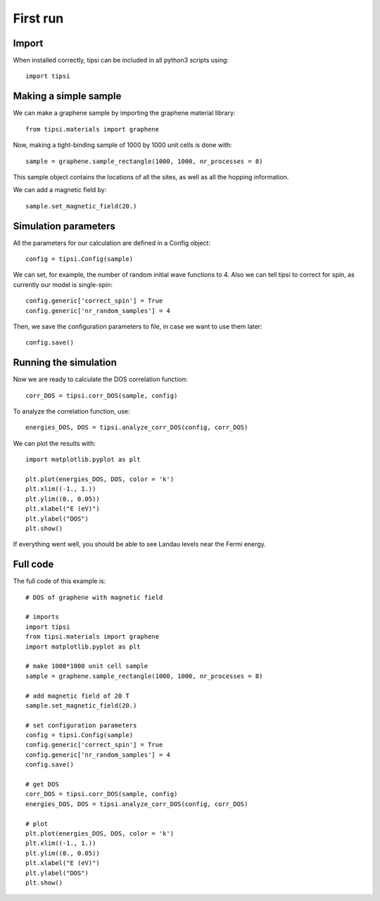 =========
First run
=========

Import
------

When installed correctly, tipsi can be included in all python3 scripts using::

    import tipsi

Making a simple sample
----------------------

We can make a graphene sample by importing the graphene material library::

    from tipsi.materials import graphene

Now, making a tight-binding sample of 1000 by 1000 unit cells is done with::

    sample = graphene.sample_rectangle(1000, 1000, nr_processes = 8)

This sample object contains the locations of all the sites, as well as all the hopping information.

We can add a magnetic field by::

    sample.set_magnetic_field(20.)

Simulation parameters
---------------------

All the parameters for our calculation are defined in a Config object::

    config = tipsi.Config(sample)

We can set, for example, the number of random initial wave functions to 4.
Also we can tell tipsi to correct for spin, as currently our model is single-spin::

    config.generic['correct_spin'] = True
    config.generic['nr_random_samples'] = 4

Then, we save the configuration parameters to file, in case we want to use them later::

    config.save()

Running the simulation
----------------------

Now we are ready to calculate the DOS correlation function::

    corr_DOS = tipsi.corr_DOS(sample, config)

To analyze the correlation function, use::

    energies_DOS, DOS = tipsi.analyze_corr_DOS(config, corr_DOS)

We can plot the results with::

    import matplotlib.pyplot as plt

    plt.plot(energies_DOS, DOS, color = 'k')
    plt.xlim((-1., 1.))
    plt.ylim((0., 0.05))
    plt.xlabel("E (eV)")
    plt.ylabel("DOS")
    plt.show()

If everything went well, you should be able to see Landau levels near the Fermi energy.

.. image:: images/magnetic_field_graphene.svg

Full code
---------

The full code of this example is::

    # DOS of graphene with magnetic field

    # imports
    import tipsi
    from tipsi.materials import graphene
    import matplotlib.pyplot as plt

    # make 1000*1000 unit cell sample
    sample = graphene.sample_rectangle(1000, 1000, nr_processes = 8)

    # add magnetic field of 20 T
    sample.set_magnetic_field(20.)

    # set configuration parameters
    config = tipsi.Config(sample)
    config.generic['correct_spin'] = True
    config.generic['nr_random_samples'] = 4
    config.save()

    # get DOS
    corr_DOS = tipsi.corr_DOS(sample, config)
    energies_DOS, DOS = tipsi.analyze_corr_DOS(config, corr_DOS)

    # plot
    plt.plot(energies_DOS, DOS, color = 'k')
    plt.xlim((-1., 1.))
    plt.ylim((0., 0.05))
    plt.xlabel("E (eV)")
    plt.ylabel("DOS")
    plt.show()
